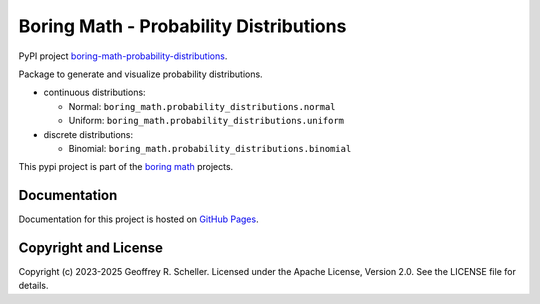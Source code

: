 Boring Math - Probability Distributions
=======================================

PyPI project
`boring-math-probability-distributions
<https://pypi.org/project/boring-math-probability-distributions>`_.

Package to generate and visualize probability distributions.

- continuous distributions:

  - Normal: ``boring_math.probability_distributions.normal``
  - Uniform: ``boring_math.probability_distributions.uniform``

- discrete distributions:

  - Binomial: ``boring_math.probability_distributions.binomial``

This pypi project is part of the
`boring math
<https://grscheller.github.io/boring-math>`_ projects.

Documentation
-------------

Documentation for this project is hosted on
`GitHub Pages
<https://grscheller.github.io/boring-math/probability-distributions/development/build/html/>`_.

Copyright and License
---------------------

Copyright (c) 2023-2025 Geoffrey R. Scheller. Licensed under the Apache
License, Version 2.0. See the LICENSE file for details.
